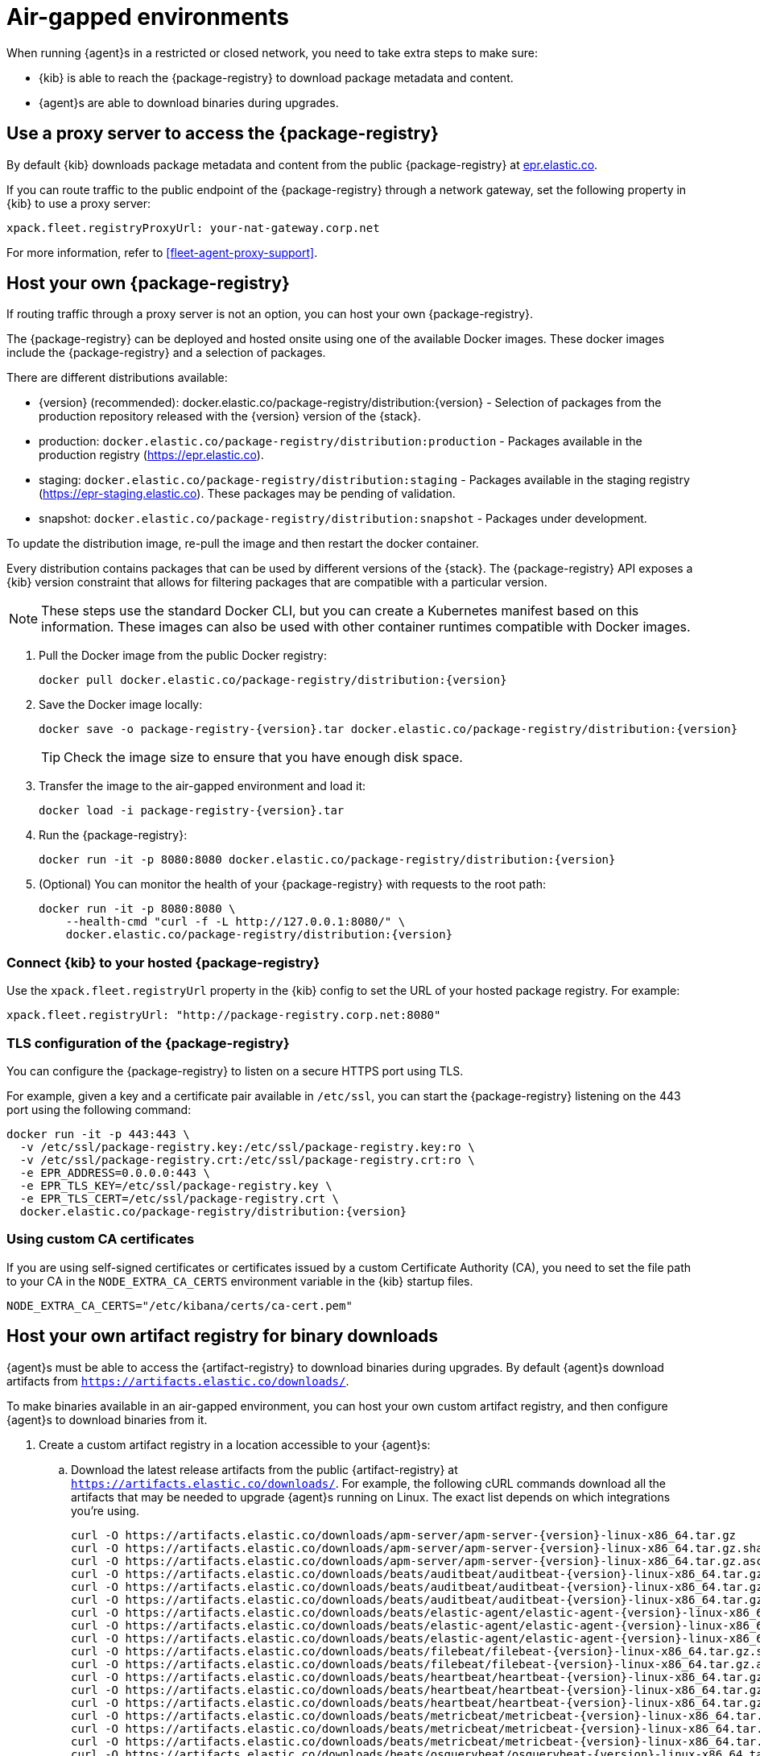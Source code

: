 [[air-gapped]]
= Air-gapped environments

When running {agent}s in a restricted or closed network, you need to take extra
steps to make sure:

* {kib} is able to reach the {package-registry} to download package metadata and
content.
* {agent}s are able to download binaries during upgrades.

[discrete]
[[air-gapped-proxy-server]]
== Use a proxy server to access the {package-registry}

By default {kib} downloads package metadata and content from the public
{package-registry} at https://epr.elastic.co/[epr.elastic.co].

If you can route traffic to the public endpoint of the {package-registry}
through a network gateway, set the following property in {kib} to use a proxy
server:

[source,yaml]
----
xpack.fleet.registryProxyUrl: your-nat-gateway.corp.net
----

For more information, refer to <<fleet-agent-proxy-support>>.

[discrete]
[[air-gapped-diy-epr]]
== Host your own {package-registry}

If routing traffic through a proxy server is not an option, you can host your
own {package-registry}.

The {package-registry} can be deployed and hosted onsite using one of the
available Docker images. These docker images include the {package-registry} and
a selection of packages.

There are different distributions available:

* {version} (recommended): +docker.elastic.co/package-registry/distribution:{version}+ - Selection of packages from the production repository released with the {version} version of the {stack}.
* production: `docker.elastic.co/package-registry/distribution:production` - Packages available in the production registry (https://epr.elastic.co).
* staging: `docker.elastic.co/package-registry/distribution:staging` - Packages available in the staging registry (https://epr-staging.elastic.co). These packages may be pending of validation.
* snapshot: `docker.elastic.co/package-registry/distribution:snapshot` - Packages under development.

ifeval::["{release-state}"=="unreleased"]
[WARNING]
====
Version {version} of the {package-registry} distribution has not yet been released.
====
endif::[]

To update the distribution image, re-pull the image and then restart the docker container.

Every distribution contains packages that can be used by different versions of
the {stack}. The {package-registry} API exposes a {kib} version constraint that
allows for filtering packages that are compatible with a particular version.

// lint ignore runtimes
NOTE: These steps use the standard Docker CLI, but you can create a Kubernetes manifest
based on this information.
These images can also be used with other container runtimes compatible with Docker images.

1. Pull the Docker image from the public Docker registry:
+
["source", "sh", subs="attributes"]
----
docker pull docker.elastic.co/package-registry/distribution:{version}
----
+
2. Save the Docker image locally:
+
["source", "sh", subs="attributes"]
----
docker save -o package-registry-{version}.tar docker.elastic.co/package-registry/distribution:{version}
----
+
TIP: Check the image size to ensure that you have enough disk space. 

3. Transfer the image to the air-gapped environment and load it:
+
["source", "sh", subs="attributes"]
----
docker load -i package-registry-{version}.tar
----

4. Run the {package-registry}:
+
["source", "sh", subs="attributes"]
----
docker run -it -p 8080:8080 docker.elastic.co/package-registry/distribution:{version}
----

5. (Optional) You can monitor the health of your {package-registry} with
requests to the root path:
+
["source", "sh", subs="attributes"]
----
docker run -it -p 8080:8080 \
    --health-cmd "curl -f -L http://127.0.0.1:8080/" \
    docker.elastic.co/package-registry/distribution:{version}
----

[discrete]
[[air-gapped-diy-epr-kibana]]
=== Connect {kib} to your hosted {package-registry}

Use the `xpack.fleet.registryUrl` property in the {kib} config to set the URL of
your hosted package registry. For example:

[source,yaml]
----
xpack.fleet.registryUrl: "http://package-registry.corp.net:8080"
----

[discrete]
[[air-gapped-tls]]
=== TLS configuration of the {package-registry}

You can configure the {package-registry} to listen on a secure HTTPS port using TLS.

For example, given a key and a certificate pair available in `/etc/ssl`, you
can start the {package-registry} listening on the 443 port using the following command:

["source", "sh", subs="attributes"]
----
docker run -it -p 443:443 \
  -v /etc/ssl/package-registry.key:/etc/ssl/package-registry.key:ro \
  -v /etc/ssl/package-registry.crt:/etc/ssl/package-registry.crt:ro \
  -e EPR_ADDRESS=0.0.0.0:443 \
  -e EPR_TLS_KEY=/etc/ssl/package-registry.key \
  -e EPR_TLS_CERT=/etc/ssl/package-registry.crt \
  docker.elastic.co/package-registry/distribution:{version}
----

[discrete]
=== Using custom CA certificates

If you are using self-signed certificates or certificates issued by a custom Certificate Authority (CA), you need to set the file path to your CA in the `NODE_EXTRA_CA_CERTS` environment
variable in the {kib} startup files.

[source,text]
----
NODE_EXTRA_CA_CERTS="/etc/kibana/certs/ca-cert.pem"
----

[discrete]
[[host-artifact-registry]]
== Host your own artifact registry for binary downloads

{agent}s must be able to access the {artifact-registry} to download
binaries during upgrades. By default {agent}s download artifacts from
`https://artifacts.elastic.co/downloads/`.

To make binaries available in an air-gapped environment, you can host your own
custom artifact registry, and then configure {agent}s to download binaries
from it.

. Create a custom artifact registry in a location accessible to your {agent}s:
.. Download the latest release artifacts from the public {artifact-registry} at
`https://artifacts.elastic.co/downloads/`. For example, the
following cURL commands download all the artifacts that may be needed to upgrade
{agent}s running on Linux. The exact list depends on which integrations you're
using.
+
["source","shell",subs="attributes"]
----
curl -O https://artifacts.elastic.co/downloads/apm-server/apm-server-{version}-linux-x86_64.tar.gz
curl -O https://artifacts.elastic.co/downloads/apm-server/apm-server-{version}-linux-x86_64.tar.gz.sha512
curl -O https://artifacts.elastic.co/downloads/apm-server/apm-server-{version}-linux-x86_64.tar.gz.asc
curl -O https://artifacts.elastic.co/downloads/beats/auditbeat/auditbeat-{version}-linux-x86_64.tar.gz
curl -O https://artifacts.elastic.co/downloads/beats/auditbeat/auditbeat-{version}-linux-x86_64.tar.gz.sha512
curl -O https://artifacts.elastic.co/downloads/beats/auditbeat/auditbeat-{version}-linux-x86_64.tar.gz.asc
curl -O https://artifacts.elastic.co/downloads/beats/elastic-agent/elastic-agent-{version}-linux-x86_64.tar.gz
curl -O https://artifacts.elastic.co/downloads/beats/elastic-agent/elastic-agent-{version}-linux-x86_64.tar.gz.sha512
curl -O https://artifacts.elastic.co/downloads/beats/elastic-agent/elastic-agent-{version}-linux-x86_64.tar.gz.asc
curl -O https://artifacts.elastic.co/downloads/beats/filebeat/filebeat-{version}-linux-x86_64.tar.gz.sha512
curl -O https://artifacts.elastic.co/downloads/beats/filebeat/filebeat-{version}-linux-x86_64.tar.gz.asc
curl -O https://artifacts.elastic.co/downloads/beats/heartbeat/heartbeat-{version}-linux-x86_64.tar.gz
curl -O https://artifacts.elastic.co/downloads/beats/heartbeat/heartbeat-{version}-linux-x86_64.tar.gz.sha512
curl -O https://artifacts.elastic.co/downloads/beats/heartbeat/heartbeat-{version}-linux-x86_64.tar.gz.asc
curl -O https://artifacts.elastic.co/downloads/beats/metricbeat/metricbeat-{version}-linux-x86_64.tar.gz
curl -O https://artifacts.elastic.co/downloads/beats/metricbeat/metricbeat-{version}-linux-x86_64.tar.gz.sha512
curl -O https://artifacts.elastic.co/downloads/beats/metricbeat/metricbeat-{version}-linux-x86_64.tar.gz.asc
curl -O https://artifacts.elastic.co/downloads/beats/osquerybeat/osquerybeat-{version}-linux-x86_64.tar.gz
curl -O https://artifacts.elastic.co/downloads/beats/osquerybeat/osquerybeat-{version}-linux-x86_64.tar.gz.sha512
curl -O https://artifacts.elastic.co/downloads/beats/osquerybeat/osquerybeat-{version}-linux-x86_64.tar.gz.asc
curl -O https://artifacts.elastic.co/downloads/beats/packetbeat/packetbeat-{version}-linux-x86_64.tar.gz
curl -O https://artifacts.elastic.co/downloads/beats/packetbeat/packetbeat-{version}-linux-x86_64.tar.gz.sha512
curl -O https://artifacts.elastic.co/downloads/beats/packetbeat/packetbeat-{version}-linux-x86_64.tar.gz.asc
curl -O https://artifacts.elastic.co/downloads/cloudbeat/cloudbeat-{version}-linux-x86_64.tar.gz
curl -O https://artifacts.elastic.co/downloads/cloudbeat/cloudbeat-{version}-linux-x86_64.tar.gz.sha512
curl -O https://artifacts.elastic.co/downloads/cloudbeat/cloudbeat-{version}-linux-x86_64.tar.gz.asc
curl -O https://artifacts.elastic.co/downloads/endpoint-dev/endpoint-security-{version}-linux-x86_64.tar.gz
curl -O https://artifacts.elastic.co/downloads/endpoint-dev/endpoint-security-{version}-linux-x86_64.tar.gz.sha512
curl -O https://artifacts.elastic.co/downloads/endpoint-dev/endpoint-security-{version}-linux-x86_64.tar.gz.asc
curl -O https://artifacts.elastic.co/downloads/fleet-server/fleet-server-{version}-linux-x86_64.tar.gz
curl -O https://artifacts.elastic.co/downloads/fleet-server/fleet-server-{version}-linux-x86_64.tar.gz.sha512
curl -O https://artifacts.elastic.co/downloads/fleet-server/fleet-server-{version}-linux-x86_64.tar.gz.asc
----
.. On your HTTP file server, group the artifacts into directories and
sub-directories that follow the same convention used by the {artifact-registry}:
+
[source,shell]
----
<source_uri>/<artifact_type>/<artifact_name>-<version>-<arch>-<package_type>
----
+
Where `<artifact_type>` may be `beats/elastic-agent`, `beats/filebeat`,
`fleet-server`, `endpoint-dev`, and so on.
+
[TIP]
====
Make sure you have a plan or automation in place to update your artifact
registry when new versions of {agent} are available.
====
. Add the agent binary download location to {fleet} settings:
.. In {kib}, go to **{fleet} -> Settings**.
.. Under **Agent Binary Download**, click **Add agent binary source** to add
the location of your artifact registry. For more detail about these settings,
refer to <<fleet-agent-binary-download-settings>>. If you want all {agent}s
to download binaries from this location, set it as the default. 
. If your artifact registry is not the default, edit your agent policies to
override the default:
.. Go to **{fleet} -> Agent policies** and click the policy name to edit it.
.. Click **Settings**.
.. Under **Agent Binary Download**, select your artifact registry.
+
When you trigger an upgrade for any {agent}s enrolled in the policy, the
binaries are downloaded from your artifact registry instead of the
public repository.

**Not using {fleet}?** For standalone {agent}s, you can set the binary download
location under `agent.download.sourceURI` in the
<<elastic-agent-reference-yaml,`elastic-agent.yml`>> file, or run the
<<elastic-agent-upgrade-command,`elastic-agent upgrade`>> command
with the `--source-uri` flag specified. 
